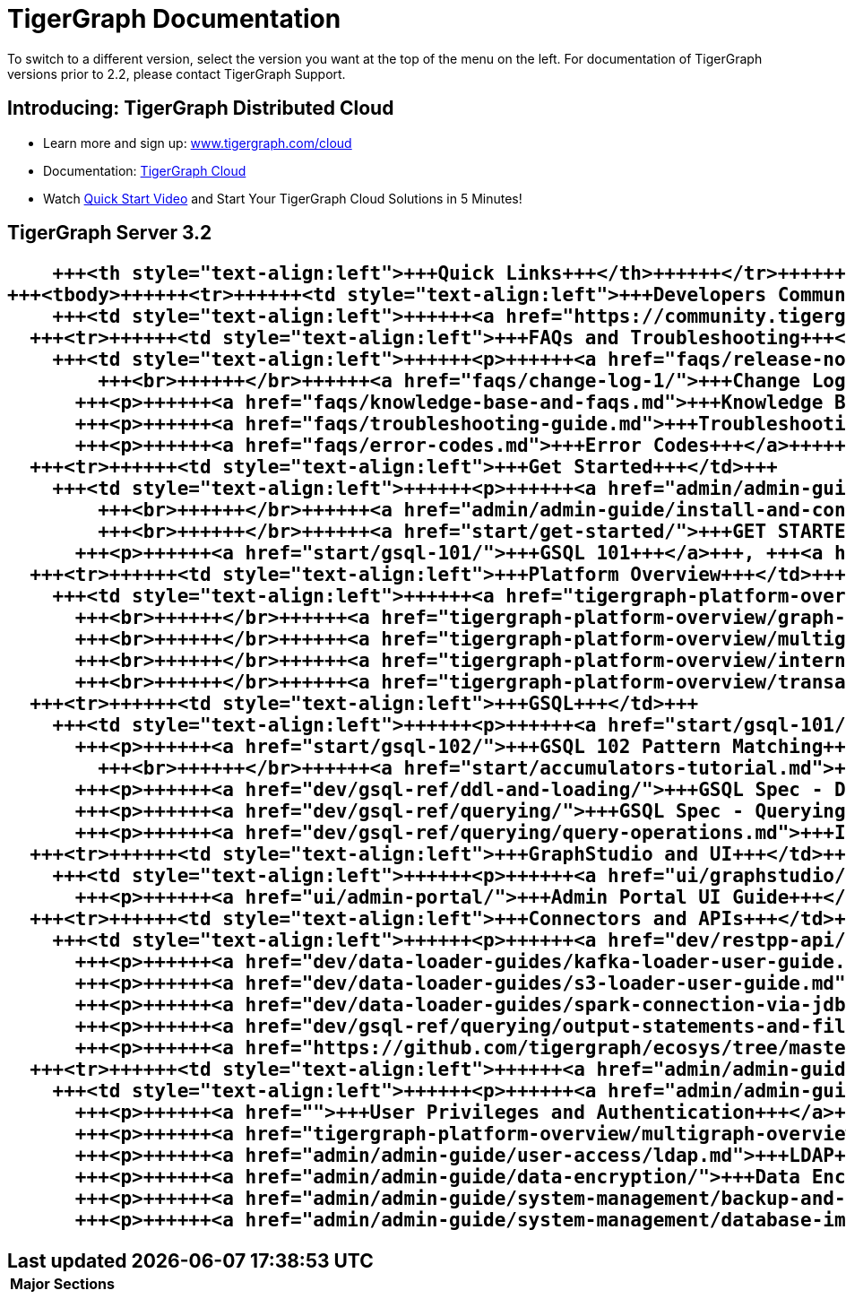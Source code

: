 = TigerGraph Documentation

To switch to a different version, select the version you want at the top of the menu on the left. For documentation of TigerGraph versions prior to 2.2, please contact TigerGraph Support.

== Introducing: TigerGraph Distributed Cloud

* Learn more and sign up:  http://www.tigergraph.com/cloud[www.tigergraph.com/cloud]
* Documentation:  link:cloud/[TigerGraph Cloud]
* Watch https://youtu.be/JARd9ULRP_I[Quick Start Video] and Start Your TigerGraph Cloud Solutions in 5 Minutes!

== TigerGraph Server 3.2+++<table>++++++<thead>++++++<tr>++++++<th style="text-align:left">+++Major Sections+++</th>+++
      +++<th style="text-align:left">+++Quick Links+++</th>++++++</tr>++++++</thead>+++
  +++<tbody>++++++<tr>++++++<td style="text-align:left">+++Developers Community+++</td>+++
      +++<td style="text-align:left">++++++<a href="https://community.tigergraph.com">+++TigerGraph Community Forum+++</a>++++++</td>++++++</tr>+++
    +++<tr>++++++<td style="text-align:left">+++FAQs and Troubleshooting+++</td>+++
      +++<td style="text-align:left">++++++<p>++++++<a href="faqs/release-notes-tigergraph-3.2.md">+++Release Notes - TigerGraph Server 3.+++</a>+++2
          +++<br>++++++</br>++++++<a href="faqs/change-log-1/">+++Change Log+++</a>++++++</p>+++
        +++<p>++++++<a href="faqs/knowledge-base-and-faqs.md">+++Knowledge Base and FAQs+++</a>++++++</p>+++
        +++<p>++++++<a href="faqs/troubleshooting-guide.md">+++Troubleshooting Guide+++</a>++++++</p>+++
        +++<p>++++++<a href="faqs/error-codes.md">+++Error Codes+++</a>++++++</p>++++++</td>++++++</tr>+++
    +++<tr>++++++<td style="text-align:left">+++Get Started+++</td>+++
      +++<td style="text-align:left">++++++<p>++++++<a href="admin/admin-guide/hw-and-sw-requirements.md">+++HW & SW Requirements+++</a>+++
          +++<br>++++++</br>++++++<a href="admin/admin-guide/install-and-config/">+++Platform Installation+++</a>+++
          +++<br>++++++</br>++++++<a href="start/get-started/">+++GET STARTED Tutorial+++</a>++++++</p>+++
        +++<p>++++++<a href="start/gsql-101/">+++GSQL 101+++</a>+++, +++<a href="start/gsql-102/">+++GSQL 102+++</a>++++++</p>++++++</td>++++++</tr>+++
    +++<tr>++++++<td style="text-align:left">+++Platform Overview+++</td>+++
      +++<td style="text-align:left">++++++<a href="tigergraph-platform-overview/comparison-of-editions.md">+++Comparing TigerGraph Editions+++</a>+++
        +++<br>++++++</br>++++++<a href="tigergraph-platform-overview/graph-algorithm-library.md">+++GSQL Graph Algorithm Library+++</a>+++
        +++<br>++++++</br>++++++<a href="tigergraph-platform-overview/multigraph-overview.md">+++MultiGraph Overview+++</a>+++
        +++<br>++++++</br>++++++<a href="tigergraph-platform-overview/internal-architecture.md">+++TigerGraph Internal Architecture+++</a>+++
        +++<br>++++++</br>++++++<a href="tigergraph-platform-overview/transaction-and-acid.md">+++Transaction Processing and ACID Support+++</a>++++++</td>++++++</tr>+++
    +++<tr>++++++<td style="text-align:left">+++GSQL+++</td>+++
      +++<td style="text-align:left">++++++<p>++++++<a href="start/gsql-101/">+++GSQL 101+++</a>++++++</p>+++
        +++<p>++++++<a href="start/gsql-102/">+++GSQL 102 Pattern Matching+++</a>+++
          +++<br>++++++</br>++++++<a href="start/accumulators-tutorial.md">+++Accumulators Tutorial+++</a>++++++</p>+++
        +++<p>++++++<a href="dev/gsql-ref/ddl-and-loading/">+++GSQL Spec - Data Definition & Loading+++</a>++++++</p>+++
        +++<p>++++++<a href="dev/gsql-ref/querying/">+++GSQL Spec - Querying+++</a>++++++</p>+++
        +++<p>++++++<a href="dev/gsql-ref/querying/query-operations.md">+++Interpreted GSQL+++</a>++++++</p>++++++</td>++++++</tr>+++
    +++<tr>++++++<td style="text-align:left">+++GraphStudio and UI+++</td>+++
      +++<td style="text-align:left">++++++<p>++++++<a href="ui/graphstudio/">+++GraphStudio UI Guide+++</a>++++++</p>+++
        +++<p>++++++<a href="ui/admin-portal/">+++Admin Portal UI Guide+++</a>++++++</p>++++++</td>++++++</tr>+++
    +++<tr>++++++<td style="text-align:left">+++Connectors and APIs+++</td>+++
      +++<td style="text-align:left">++++++<p>++++++<a href="dev/restpp-api/">+++RESTPP API User Guide+++</a>++++++</p>+++
        +++<p>++++++<a href="dev/data-loader-guides/kafka-loader-user-guide.md">+++Kafka Loader User Guide+++</a>++++++</p>+++
        +++<p>++++++<a href="dev/data-loader-guides/s3-loader-user-guide.md">+++S3 Loader User Guide+++</a>++++++</p>+++
        +++<p>++++++<a href="dev/data-loader-guides/spark-connection-via-jdbc-driver.md">+++Spark Connection Via JDBC Driver+++</a>++++++</p>+++
        +++<p>++++++<a href="dev/gsql-ref/querying/output-statements-and-file-objects.md">+++GSQL JSON Output Spec+++</a>++++++</p>+++
        +++<p>++++++<a href="https://github.com/tigergraph/ecosys/tree/master/tools/etl">+++Connector Ecosystem+++</a>++++++</p>++++++</td>++++++</tr>+++
    +++<tr>++++++<td style="text-align:left">++++++<a href="admin/admin-guide/">+++Sys Mgmt and Admin+++</a>++++++</td>+++
      +++<td style="text-align:left">++++++<p>++++++<a href="admin/admin-guide/install-and-config/ha-cluster.md">+++HA Cluster Configuration+++</a>++++++</p>+++
        +++<p>++++++<a href="">+++User Privileges and Authentication+++</a>++++++</p>+++
        +++<p>++++++<a href="tigergraph-platform-overview/multigraph-overview.md">+++MultiGraph+++</a>++++++</p>+++
        +++<p>++++++<a href="admin/admin-guide/user-access/ldap.md">+++LDAP+++</a>+++ and +++<a href="admin/admin-guide/user-access/single-sign-on.md">+++Single Sign-On+++</a>++++++</p>+++
        +++<p>++++++<a href="admin/admin-guide/data-encryption/">+++Data Encryption+++</a>++++++</p>+++
        +++<p>++++++<a href="admin/admin-guide/system-management/backup-and-restore.md">+++Backup and Restore+++</a>++++++</p>+++
        +++<p>++++++<a href="admin/admin-guide/system-management/database-import-export.md">+++Export and Import+++</a>++++++</p>++++++</td>++++++</tr>++++++</tbody>++++++</table>+++
